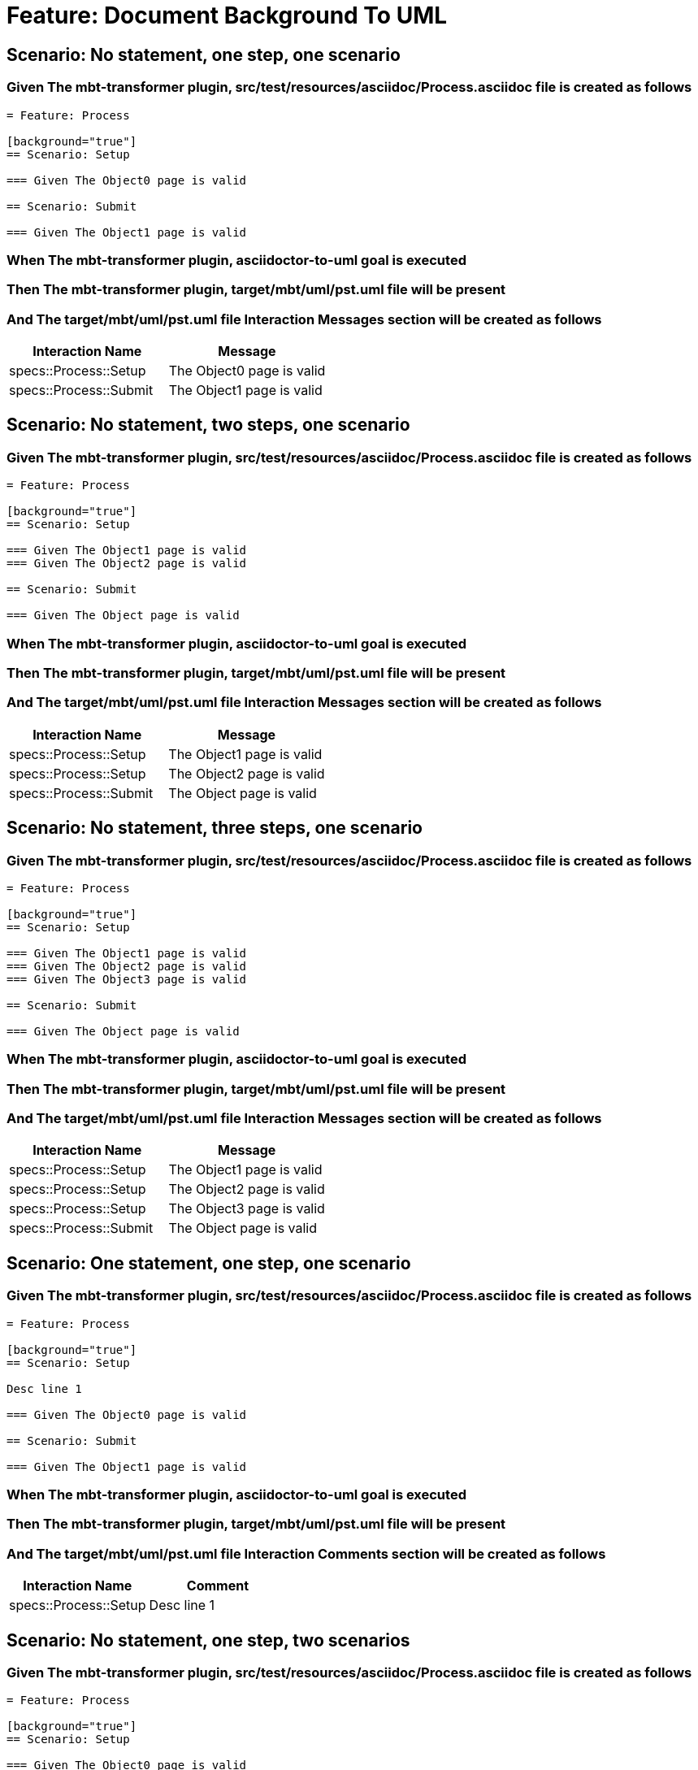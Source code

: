 = Feature: Document Background To UML

== Scenario: No statement, one step, one scenario

=== Given The mbt-transformer plugin, src/test/resources/asciidoc/Process.asciidoc file is created as follows

----
= Feature: Process

[background="true"]
== Scenario: Setup

=== Given The Object0 page is valid

== Scenario: Submit

=== Given The Object1 page is valid
----

=== When The mbt-transformer plugin, asciidoctor-to-uml goal is executed

=== Then The mbt-transformer plugin, target/mbt/uml/pst.uml file will be present

=== And The target/mbt/uml/pst.uml file Interaction Messages section will be created as follows

[options="header"]
|===
| Interaction Name| Message
| specs::Process::Setup| The Object0 page is valid
| specs::Process::Submit| The Object1 page is valid
|===

== Scenario: No statement, two steps, one scenario

=== Given The mbt-transformer plugin, src/test/resources/asciidoc/Process.asciidoc file is created as follows

----
= Feature: Process

[background="true"]
== Scenario: Setup

=== Given The Object1 page is valid
=== Given The Object2 page is valid

== Scenario: Submit

=== Given The Object page is valid
----

=== When The mbt-transformer plugin, asciidoctor-to-uml goal is executed

=== Then The mbt-transformer plugin, target/mbt/uml/pst.uml file will be present

=== And The target/mbt/uml/pst.uml file Interaction Messages section will be created as follows

[options="header"]
|===
| Interaction Name| Message
| specs::Process::Setup| The Object1 page is valid
| specs::Process::Setup| The Object2 page is valid
| specs::Process::Submit| The Object page is valid
|===

== Scenario: No statement, three steps, one scenario

=== Given The mbt-transformer plugin, src/test/resources/asciidoc/Process.asciidoc file is created as follows

----
= Feature: Process

[background="true"]
== Scenario: Setup

=== Given The Object1 page is valid
=== Given The Object2 page is valid
=== Given The Object3 page is valid

== Scenario: Submit

=== Given The Object page is valid
----

=== When The mbt-transformer plugin, asciidoctor-to-uml goal is executed

=== Then The mbt-transformer plugin, target/mbt/uml/pst.uml file will be present

=== And The target/mbt/uml/pst.uml file Interaction Messages section will be created as follows

[options="header"]
|===
| Interaction Name| Message
| specs::Process::Setup| The Object1 page is valid
| specs::Process::Setup| The Object2 page is valid
| specs::Process::Setup| The Object3 page is valid
| specs::Process::Submit| The Object page is valid
|===

== Scenario: One statement, one step, one scenario

=== Given The mbt-transformer plugin, src/test/resources/asciidoc/Process.asciidoc file is created as follows

----
= Feature: Process

[background="true"]
== Scenario: Setup

Desc line 1

=== Given The Object0 page is valid

== Scenario: Submit

=== Given The Object1 page is valid
----

=== When The mbt-transformer plugin, asciidoctor-to-uml goal is executed

=== Then The mbt-transformer plugin, target/mbt/uml/pst.uml file will be present

=== And The target/mbt/uml/pst.uml file Interaction Comments section will be created as follows

[options="header"]
|===
| Interaction Name| Comment
| specs::Process::Setup| Desc line 1
|===

== Scenario: No statement, one step, two scenarios

=== Given The mbt-transformer plugin, src/test/resources/asciidoc/Process.asciidoc file is created as follows

----
= Feature: Process

[background="true"]
== Scenario: Setup

=== Given The Object0 page is valid

== Scenario: Submit 1

=== Given The Object1 page is valid

== Scenario: Submit 2

=== Given The Object2 page is valid
----

=== When The mbt-transformer plugin, asciidoctor-to-uml goal is executed

=== Then The mbt-transformer plugin, target/mbt/uml/pst.uml file will be present

=== And The target/mbt/uml/pst.uml file Interaction Messages section will be created as follows

[options="header"]
|===
| Interaction Name| Message
| specs::Process::Setup| The Object0 page is valid
| specs::Process::Submit 1| The Object1 page is valid
| specs::Process::Submit 2| The Object2 page is valid
|===

== Scenario: No statement, one step, three scenarios

=== Given The mbt-transformer plugin, src/test/resources/asciidoc/Process.asciidoc file is created as follows

----
= Feature: Process

[background="true"]
== Scenario: Setup

=== Given The Object0 page is valid

== Scenario: Submit 1

=== Given The Object1 page is valid

== Scenario: Submit 2

=== Given The Object2 page is valid

== Scenario: Submit 3

=== Given The Object3 page is valid
----

=== When The mbt-transformer plugin, asciidoctor-to-uml goal is executed

=== Then The mbt-transformer plugin, target/mbt/uml/pst.uml file will be present

=== And The target/mbt/uml/pst.uml file Interaction Messages section will be created as follows

[options="header"]
|===
| Interaction Name| Message
| specs::Process::Setup| The Object0 page is valid
| specs::Process::Submit 1| The Object1 page is valid
| specs::Process::Submit 2| The Object2 page is valid
| specs::Process::Submit 3| The Object3 page is valid
|===
